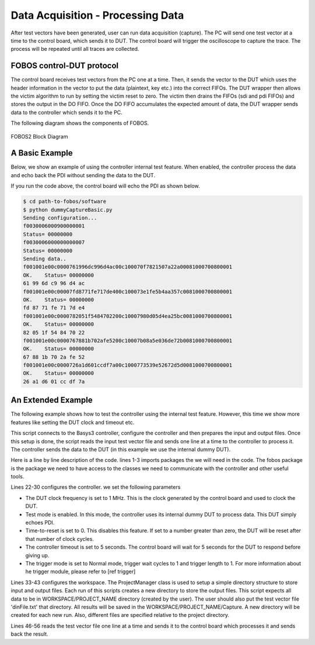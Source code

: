 Data Acquisition - Processing Data
**********************************
After test vectors have been generated, user can run data acquisition (capture). The PC will send one test vector at a time to the control board, which sends it to DUT. The control board will trigger the oscilloscope to capture the trace. The process will be repeated until all traces are collected.
 
FOBOS control-DUT protocol
--------------------------

The control board receives test vectors from the PC one at a time. Then, it sends the vector to the DUT 
which uses the header information in the vector to put the data (plaintext, key etc.) into the correct FIFOs. 
The DUT wrapper then allows the victim algorithm to run by setting the victim reset to zero. The victim then drains the FIFOs 
(sdi and pdi FIFOs) and stores the output in the DO FIFO. Once the DO FIFO accumulates the expected amount of data, 
the DUT wrapper sends data to the controller which sends it to the PC.

The following diagram shows the components of FOBOS.

.. figure::  figures/fobos2-block.png
   :align:   center

   FOBOS2 Block Diagram

A Basic Example
---------------

Below, we show an example of using the controller internal test feature. When enabled, the controller process the data and echo back the
PDI without sending the data to the DUT.

.. code-block::
   :linenos:

    import fobos
    # Constants###########################################################
    SERIAL_PORT = '/dev/ttyUSB1'
    TRACE_NUM = 5
    OUT_LEN = 7
    # Instantiate FOBOS objects###########################################
    print("Sending configuration...")
    ctrl = fobos.Basys3Ctrl(SERIAL_PORT)
    ctrl.enableTestMode()
    ctrl.setOutLen(OUT_LEN)
    # Run DUT operations
    testVectors = ['00c0000761996dc996d4ac00c100070f7821507a22a00081000700800001',
                   '00c00007fd8771fe717de400c100073e1fe5b4aa357c0081000700800001',
                   '00c0000782051f5484702200c10007980d05d4ea25bc0081000700800001',
                   '00c0000767881b702afe5200c10007b08a5e036de72b0081000700800001',
                   '00c0000726a1d601ccdf7a00c1000773539e52672d5d0081000700800001']

    print 'Sending data..'
    traceNum = 0
    while traceNum < TRACE_NUM:
        data = testVectors[traceNum]
        status, result = ctrl.processData(data, OUT_LEN)
        if status != fobos.OK:
            print "TIMEOUT"
        print(result)
        traceNum += 1

If you run the code above, the control board will echo the PDI as shown below.

.. code-block::
    
    $ cd path-to-fobos/software
    $ python dummyCaptureBasic.py 
    Sending configuration...
    f0030006000900000001
    Status= 00000000
    f0030006000000000007
    Status= 00000000
    Sending data..
    f001001e00c0000761996dc996d4ac00c100070f7821507a22a00081000700800001
    OK.    Status= 00000000
    61 99 6d c9 96 d4 ac
    f001001e00c00007fd8771fe717de400c100073e1fe5b4aa357c0081000700800001
    OK.    Status= 00000000
    fd 87 71 fe 71 7d e4
    f001001e00c0000782051f5484702200c10007980d05d4ea25bc0081000700800001
    OK.    Status= 00000000
    82 05 1f 54 84 70 22
    f001001e00c0000767881b702afe5200c10007b08a5e036de72b0081000700800001
    OK.    Status= 00000000
    67 88 1b 70 2a fe 52
    f001001e00c0000726a1d601ccdf7a00c1000773539e52672d5d0081000700800001
    OK.    Status= 00000000
    26 a1 d6 01 cc df 7a

An Extended Example
-------------------

The following example shows how to test the controller using the internal test feature. However, this time
we show more features like setting the DUT clock and timeout etc.

.. code-block::
   :linenos:

    import os
    import shutil
    import fobos
    # Constants###########################################################
    WORKSPACE = "../workspace/fobosworkspace"
    PROJECT_NAME = "dummyProject"
    DIN_FILE_NAME = "dinFile.txt"
    CIPHER_FILE = "ciphertext.txt"
    TRACE_FILE = "powerTraces.npy"
    DUT_BIT_FILE = "FOBOS_DUT.bit"
    SERIAL_PORT = '/dev/ttyUSB1'
    TRACE_NUM = 5
    DUT_CLk = 1
    OUT_LEN = 7
    TIMEOUT = 5
    TRIG_WAIT = 1
    TRIG_LENGTH = 1
    TRIG_MODE_NORM = 0
    TRIG_MODE_FULL = 1
    TIME_TO_RST = 0
    # Instantiate FOBOS objects###########################################
    ctrl = fobos.Basys3Ctrl(SERIAL_PORT)
    ctrl.setDUTClk(DUT_CLk)
    ctrl.enableTestMode()
    ctrl.setTimeToReset(TIME_TO_RST)
    ctrl.setOutLen(OUT_LEN)
    ctrl.setTimeout(TIMEOUT)
    ctrl.setTriggerWait(TRIG_WAIT)
    ctrl.setTriggerLen(TRIG_LENGTH)
    ctrl.setTriggerMode(TRIG_MODE_FULL)

    # Configure project directories#########################################
    pm = fobos.ProjectManager()
    pm.setWorkSpaceDir(WORKSPACE)
    pm.setProjName(PROJECT_NAME)
    projDir = pm.getProjDir()

    tvFileName = os.path.join(projDir, DIN_FILE_NAME)
    tvFile = open(tvFileName, "r")
    captureDir = pm.getCaptureDir()
    cipherFileName = os.path.join(captureDir, CIPHER_FILE)
    cipherFile = open(cipherFileName, "w")
    shutil.copy(tvFileName, captureDir)
    # Get traces############################################################
    print 'Sending data..'
    traceNum = 0
    while traceNum < TRACE_NUM:
        data = tvFile.readline()
        status, result = ctrl.processData(data, OUT_LEN)
        if status != fobos:
            print "TIMEOUT"
        print(result)
        cipherFile.write(result + "\n")
        traceNum += 1

    tvFile.close()
    cipherFile.close()


This script connects to the Basys3 controller, configure the controller and then prepares the input and output files.
Once this setup is done, the script reads the input test vector file and sends one line at a time to the controller to process it.
The controller sends the data to the DUT (in this example we use the internal dummy DUT).

Here is a line by line description of the code.
lines 1-3 imports packages the we will need in the code. The fobos package is the package we need to have access to the classes we need to communicate 
with the controller and other useful tools.

Lines 22-30 configures the controller. we set the following parameters

- The DUT clock frequency is set to 1 MHz. This is the clock generated by the control board and used to clock the DUT.
- Test mode is enabled. In this mode, the controller uses its internal dummy DUT to process data. This DUT simply echoes PDI.
- Time-to-reset is set to 0. This disables this feature. If set to a number greater than zero, the DUT will be reset after 
  that number of clock cycles.
- The controller timeout is set to 5 seconds. The control board will wait for 5 seconds for the DUT to respond before giving up.
- The trigger mode is set to Normal mode, trigger wait cycles to 1 and trigger length to 1. For more information about he trigger module,
  please refer to [ref trigger]

Lines 33-43 configures the workspace. The ProjectManager class is used to setup a simple directory structure to store input and output files.
Each run of this scripts creates a new directory to store the output files.
This script expects all data to be in WORKSPACE/PROJECT_NAME directory (created by the user). The user should also put the test vector file
'dinFile.txt' that directory. All results will be saved in the WORKSPACE/PROJECT_NAME/Capture. A new directory will be created for each new run.
Also, different files are specified relative to the project directory.

Lines 46-56 reads the test vector file one line at a time and sends it to the control board which processes it and sends back the result.
